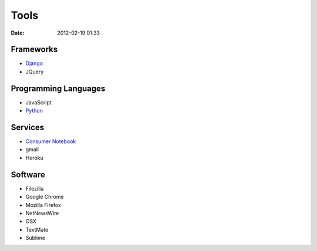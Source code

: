 ===========
Tools
===========

:date: 2012-02-19 01:33

Frameworks
==========

* Django_
* JQuery

.. _Django: http://djangoproject.com

Programming Languages
=====================

* JavaScript
* Python_

.. _Python: http://python.org

Services
==========

* `Consumer Notebook`_
* gmail
* Heroku

.. _`Consumer Notebook`: http://consumernotebook.com

Software
========

* Filezilla
* Google Chrome
* Mozilla Firefox
* NetNewsWire
* OSX
* TextMate
* Sublime

